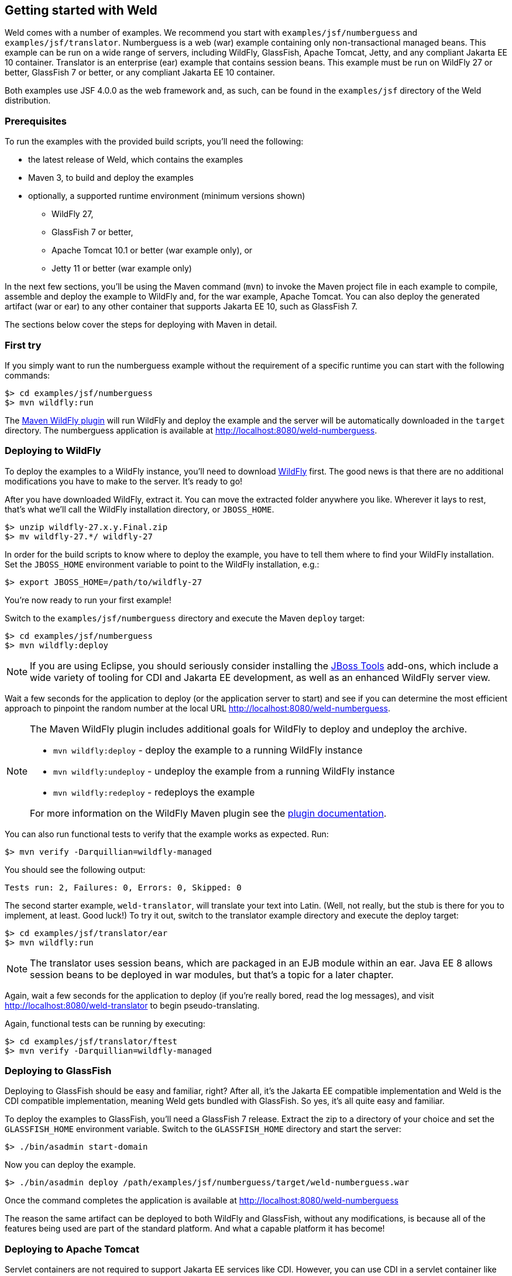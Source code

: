 ifdef::generate-index-link[]
link:index.html[Weld {weldVersion} - CDI Reference Implementation]
endif::[]

[[gettingstarted]]
== Getting started with Weld

Weld comes with a number of examples. We recommend you start with
`examples/jsf/numberguess` and `examples/jsf/translator`. Numberguess is
a web (war) example containing only non-transactional managed beans.
This example can be run on a wide range of servers, including WildFly,
GlassFish, Apache Tomcat, Jetty, and any compliant
Jakarta EE 10 container. Translator is an enterprise (ear) example that
contains session beans. This example must be run on WildFly 27 or better,
GlassFish 7 or better, or any compliant Jakarta EE 10 container.

Both examples use JSF 4.0.0 as the web framework and, as such, can be
found in the `examples/jsf` directory of the Weld distribution.

=== Prerequisites

To run the examples with the provided build scripts, you'll need the
following:

* the latest release of Weld, which contains the examples
* Maven 3, to build and deploy the examples
* optionally, a supported runtime environment (minimum versions shown)
** WildFly 27,
** GlassFish 7 or better,
** Apache Tomcat 10.1 or better (war example only), or
** Jetty 11 or better (war example only)

In the next few sections, you'll be using the Maven command (`mvn`) to
invoke the Maven project file in each example to compile, assemble and
deploy the example to WildFly and, for the war example, Apache Tomcat.
You can also deploy the generated artifact (war or ear) to any other
container that supports Jakarta EE 10, such as GlassFish 7.

The sections below cover the steps for deploying with Maven in detail.

=== First try

If you simply want to run the numberguess example without the requirement of a specific runtime you can start with the following commands:

[source, console]
------------------------------
$> cd examples/jsf/numberguess
$> mvn wildfly:run
------------------------------

The https://docs.jboss.org/wildfly/plugins/maven/latest/[Maven WildFly plugin] will run WildFly and deploy the example and the server will be automatically downloaded in the `target` directory.
The numberguess application is available at http://localhost:8080/weld-numberguess.

=== Deploying to WildFly

To deploy the examples to a WildFly instance, you'll need to download
http://wildfly.org/downloads/[WildFly] first. The good
news is that there are no additional modifications you have to make to
the server. It's ready to go!

After you have downloaded WildFly, extract it. You can move the extracted folder anywhere you
like. Wherever it lays to rest, that's what we'll call the WildFly
installation directory, or `JBOSS_HOME`.

[source, console]
--------------------------------
$> unzip wildfly-27.x.y.Final.zip
$> mv wildfly-27.*/ wildfly-27
--------------------------------

In order for the build scripts to know where to deploy the example, you
have to tell them where to find your WildFly installation. Set the
`JBOSS_HOME` environment variable to point to the WildFly installation,
e.g.:

[source, console]
-------------------------------------
$> export JBOSS_HOME=/path/to/wildfly-27
-------------------------------------

You're now ready to run your first example!

Switch to the `examples/jsf/numberguess` directory and execute the Maven
`deploy` target:

[source, console]
------------------------------
$> cd examples/jsf/numberguess
$> mvn wildfly:deploy
------------------------------

NOTE: If you are using Eclipse, you should seriously consider installing the
http://tools.jboss.org[JBoss Tools] add-ons, which include a wide
variety of tooling for CDI and Jakarta EE development, as well as an
enhanced WildFly server view.

Wait a few seconds for the application to deploy (or the application
server to start) and see if you can determine the most efficient
approach to pinpoint the random number at the local URL
http://localhost:8080/weld-numberguess.

[NOTE]
====

The Maven WildFly plugin includes additional goals for WildFly to deploy
and undeploy the archive.

* `mvn wildfly:deploy` - deploy the example to a running WildFly
instance
* `mvn wildfly:undeploy` - undeploy the example from a running WildFly
instance
* `mvn wildfly:redeploy` - redeploys the example

For more information on the WildFly Maven plugin see the
https://docs.wildfly.org/wildfly-maven-plugin/[plugin
documentation].
====

You can also run functional tests to verify that the example works as
expected. Run:

[source, console]
--------------------------------------------
$> mvn verify -Darquillian=wildfly-managed
--------------------------------------------

You should see the following output:

[source, console]
------------------------------------------------
Tests run: 2, Failures: 0, Errors: 0, Skipped: 0
------------------------------------------------

The second starter example, `weld-translator`, will translate your text
into Latin. (Well, not really, but the stub is there for you to
implement, at least. Good luck!) To try it out, switch to the translator
example directory and execute the deploy target:

[source, console]
---------------------------------
$> cd examples/jsf/translator/ear
$> mvn wildfly:run
---------------------------------

NOTE: The translator uses session beans, which are packaged in an EJB module
within an ear. Java EE 8 allows session beans to be deployed in war
modules, but that's a topic for a later chapter.

Again, wait a few seconds for the application to deploy (if you're
really bored, read the log messages), and visit
http://localhost:8080/weld-translator to begin pseudo-translating.

Again, functional tests can be running by executing:

[source, console]
--------------------------------------------
$> cd examples/jsf/translator/ftest
$> mvn verify -Darquillian=wildfly-managed
--------------------------------------------

=== Deploying to GlassFish

Deploying to GlassFish should be easy and familiar, right? After all,
it's the Jakarta EE compatible implementation and Weld is the CDI
compatible implementation, meaning Weld gets bundled with GlassFish. So
yes, it's all quite easy and familiar.

To deploy the examples to GlassFish, you'll need a GlassFish 7 release. Extract
the zip to a directory of your choice and set the `GLASSFISH_HOME` environment
variable. Switch to the `GLASSFISH_HOME` directory and start the server:

[source, console]
----------------------------------
$> ./bin/asadmin start-domain
----------------------------------

Now you can deploy the example.

[source, console]
------------------------------
$> ./bin/asadmin deploy /path/examples/jsf/numberguess/target/weld-numberguess.war
------------------------------

Once the command completes the application is available at
http://localhost:8080/weld-numberguess

The reason the same artifact can be deployed to both WildFly and
GlassFish, without any modifications, is because all of the features
being used are part of the standard platform. And what a capable
platform it has become!

=== Deploying to Apache Tomcat

Servlet containers are not required to support Jakarta EE services like
CDI. However, you can use CDI in a servlet container like Tomcat by
embedding a standalone CDI implementation such as Weld.

Weld comes with servlet integration extension which bootstraps the CDI
environment and provides injection into servlets components. Basically,
it emulates some of the work done by the Jakarta EE container, but you
don't get the enterprise features such as session beans and
container-managed transactions.

NOTE: Note that due to limitations of servlet containers (e.g. read-only JNDI)
your application might require some additional configuration as well
(see
ifndef::generate-index-link[<<tomcat>>]
ifdef::generate-index-link[link:environments.html#tomcat[Tomcat]]
and
ifndef::generate-index-link[<<jetty>>]
ifdef::generate-index-link[link:environments.html#jetty[Jetty]]
for more info).

Let's give the Weld servlet extension a spin on Apache Tomcat. First,
you'll need to download Tomcat 10.1 or later from
https://tomcat.apache.org/download-10.cgi[tomcat.apache.org] and extract
it.

[source, console]
---------------------------------
$> unzip apache-tomcat-10.1.x.zip
---------------------------------

The Maven plugin communicates with Tomcat over HTTP, so it doesn't care
where you have installed Tomcat. However, the plugin configuration
assumes you are running Tomcat in its default configuration, with a
hostname of localhost and port `8080`. The `readme.txt` file in the
example directory has information about how to modify the Maven settings
to accommodate a different setup.

You can either start Tomcat from a Linux shell:

[source, console]
------------------------------
$> cd /path/to/apache-tomcat-10.1
$> ./bin/startup.sh
------------------------------

a Windows command window:

[source, console]
------------------------------------
$> cd c:\path\to\apache-tomcat-9\bin
$> start
------------------------------------

or you can start the server using an IDE, like Eclipse.

Change to the `examples/jsf/numberguess` directory again and run the
following Maven command:

[source, console]
---------------------------------------------------------
$> cd examples/jsf/numberguess
$> mvn clean package -Ptomcat
---------------------------------------------------------

Now you're ready to deploy the numberguess example to Tomcat!

[source, console]
---------------------------------------------------------
$> cp examples/jsf/numberguess/target/weld-numberguess.war apache-tomcat/webapps/
---------------------------------------------------------
